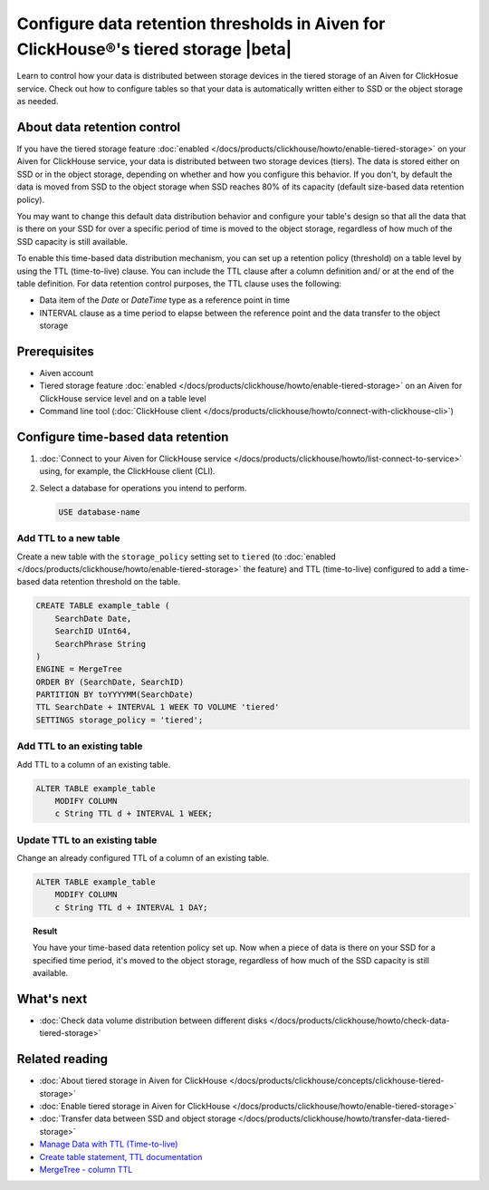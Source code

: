 Configure data retention thresholds in Aiven for ClickHouse®'s tiered storage |beta|
====================================================================================

Learn to control how your data is distributed between storage devices in the tiered storage of an Aiven for ClickHosue service. Check out how to configure tables so that your data is automatically written either to SSD or the object storage as needed.

About data retention control
----------------------------

If you have the tiered storage feature :doc:`enabled </docs/products/clickhouse/howto/enable-tiered-storage>` on your Aiven for ClickHouse service, your data is distributed between two storage devices (tiers). The data is stored either on SSD or in the object storage, depending on whether and how you configure this behavior. If you don't, by default the data is moved from SSD to the object storage when SSD reaches 80% of its capacity (default size-based data retention policy).

You may want to change this default data distribution behavior and configure your table's design so that all the data that is there on your SSD for over a specific period of time is moved to the object storage, regardless of how much of the SSD capacity is still available.

To enable this time-based data distribution mechanism, you can set up a retention policy (threshold) on a table level by using the TTL (time-to-live) clause. You can include the TTL clause after a column definition and/ or at the end of the table definition. For data retention control purposes, the TTL clause uses the following:

* Data item of the `Date` or `DateTime` type as a reference point in time
* INTERVAL clause as a time period to elapse between the reference point and the data transfer to the object storage

Prerequisites
-------------

* Aiven account
* Tiered storage feature :doc:`enabled </docs/products/clickhouse/howto/enable-tiered-storage>` on an Aiven for ClickHouse service level and on a table level
* Command line tool (:doc:`ClickHouse client </docs/products/clickhouse/howto/connect-with-clickhouse-cli>`)

Configure time-based data retention
-----------------------------------

1. :doc:`Connect to your Aiven for ClickHouse service </docs/products/clickhouse/howto/list-connect-to-service>` using, for example, the ClickHouse client (CLI).
2. Select a database for operations you intend to perform.

   .. code-block:: bash

      USE database-name

Add TTL to a new table
''''''''''''''''''''''

Create a new table with the ``storage_policy`` setting set to ``tiered`` (to :doc:`enabled </docs/products/clickhouse/howto/enable-tiered-storage>` the feature) and TTL (time-to-live) configured to add a time-based data retention threshold on the table.

.. code-block:: shell

    CREATE TABLE example_table (
        SearchDate Date,
        SearchID UInt64,
        SearchPhrase String
    )
    ENGINE = MergeTree
    ORDER BY (SearchDate, SearchID)
    PARTITION BY toYYYYMM(SearchDate)
    TTL SearchDate + INTERVAL 1 WEEK TO VOLUME 'tiered'
    SETTINGS storage_policy = 'tiered';

Add TTL to an existing table
''''''''''''''''''''''''''''

Add TTL to a column of an existing table.

.. code-block:: shell

    ALTER TABLE example_table
        MODIFY COLUMN
        c String TTL d + INTERVAL 1 WEEK;

Update TTL to an existing table
'''''''''''''''''''''''''''''''

Change an already configured TTL of a column of an existing table.

.. code-block:: shell

    ALTER TABLE example_table
        MODIFY COLUMN
        c String TTL d + INTERVAL 1 DAY;    

.. topic:: Result
   
   You have your time-based data retention policy set up. Now when a piece of data is there on your SSD for a specified time period, it's moved to the object storage, regardless of how much of the SSD capacity is still available.

What's next
-----------

* :doc:`Check data volume distribution between different disks </docs/products/clickhouse/howto/check-data-tiered-storage>`

Related reading
---------------

* :doc:`About tiered storage in Aiven for ClickHouse </docs/products/clickhouse/concepts/clickhouse-tiered-storage>`
* :doc:`Enable tiered storage in Aiven for ClickHouse </docs/products/clickhouse/howto/enable-tiered-storage>`
* :doc:`Transfer data between SSD and object storage </docs/products/clickhouse/howto/transfer-data-tiered-storage>`
* `Manage Data with TTL (Time-to-live) <https://clickhouse.com/docs/en/guides/developer/ttl>`_
* `Create table statement, TTL documentation <https://clickhouse.com/docs/en/engines/table-engines/mergetree-family/mergetree#mergetree-table-ttl>`_
* `MergeTree - column TTL <https://clickhouse.com/docs/en/engines/table-engines/mergetree-family/mergetree#mergetree-column-ttl>`_
